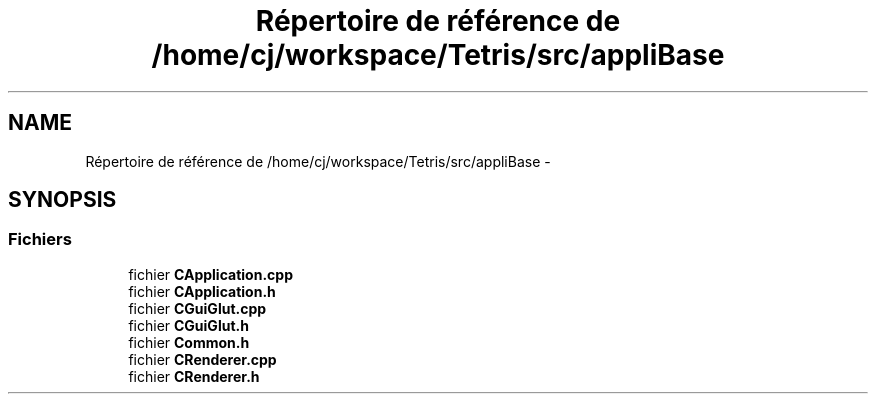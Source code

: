 .TH "Répertoire de référence de /home/cj/workspace/Tetris/src/appliBase" 3 "Vendredi Février 21 2014" "Version alpha" "Tetris" \" -*- nroff -*-
.ad l
.nh
.SH NAME
Répertoire de référence de /home/cj/workspace/Tetris/src/appliBase \- 
.SH SYNOPSIS
.br
.PP
.SS "Fichiers"

.in +1c
.ti -1c
.RI "fichier \fBCApplication\&.cpp\fP"
.br
.ti -1c
.RI "fichier \fBCApplication\&.h\fP"
.br
.ti -1c
.RI "fichier \fBCGuiGlut\&.cpp\fP"
.br
.ti -1c
.RI "fichier \fBCGuiGlut\&.h\fP"
.br
.ti -1c
.RI "fichier \fBCommon\&.h\fP"
.br
.ti -1c
.RI "fichier \fBCRenderer\&.cpp\fP"
.br
.ti -1c
.RI "fichier \fBCRenderer\&.h\fP"
.br
.in -1c
